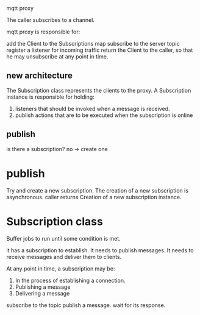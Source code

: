 mqtt proxy

The caller subscribes to a channel.

mqtt proxy is responsible for:

add the Client to the Subscriptions map
subscribe to the server topic
register a listener for incoming traffic
return the Client to the caller, so that he may unsubscribe at any point in time.

** new architecture
The Subscription class represents the clients to the proxy.
A Subscription instance is responsible for holding:

1. listeners that should be invoked when a message is received.
2. publish actions that are to be executed when the subscription is online

** publish
is there a subscription?
no -> create one
* publish
Try and create a new subscription.
The creation of a new subscription is asynchronous.
caller returns
Creation of a new subscription instance.
* Subscription class
Buffer jobs to run until some condition is met.

it has a subscription to establish.
It needs to publish messages.
It needs to receive messages and deliver them to clients.

At any point in time, a subscription may be:

1. In the process of establishing a connection.
2. Publishing a message
3. Delivering a message



subscribe to the topic
publish a message.
wait for its response.
